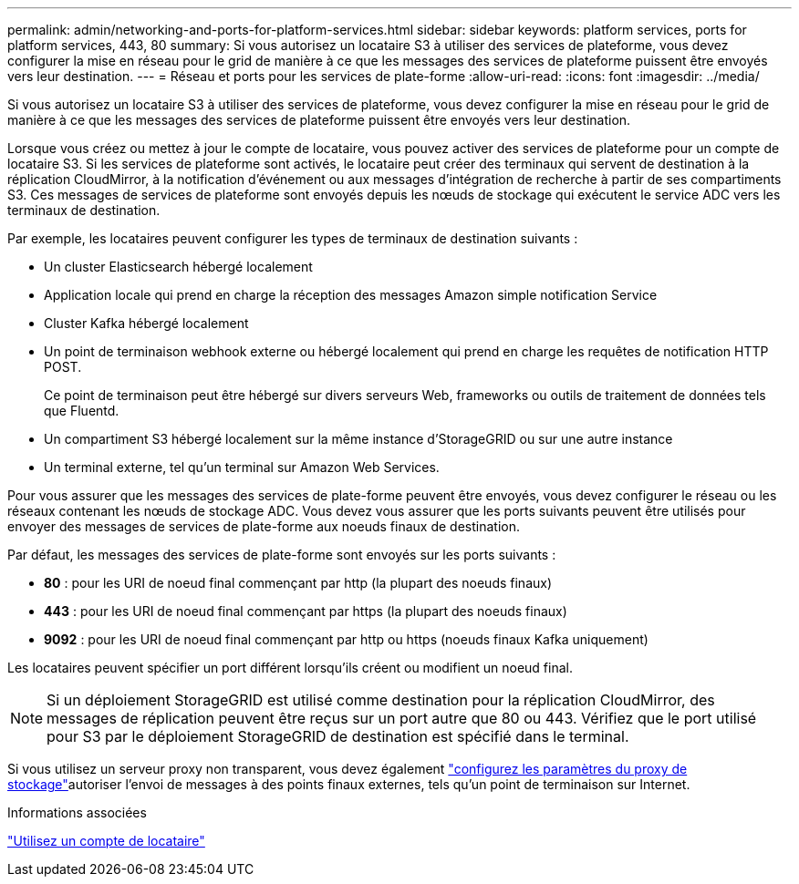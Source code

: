 ---
permalink: admin/networking-and-ports-for-platform-services.html 
sidebar: sidebar 
keywords: platform services, ports for platform services, 443, 80 
summary: Si vous autorisez un locataire S3 à utiliser des services de plateforme, vous devez configurer la mise en réseau pour le grid de manière à ce que les messages des services de plateforme puissent être envoyés vers leur destination. 
---
= Réseau et ports pour les services de plate-forme
:allow-uri-read: 
:icons: font
:imagesdir: ../media/


[role="lead"]
Si vous autorisez un locataire S3 à utiliser des services de plateforme, vous devez configurer la mise en réseau pour le grid de manière à ce que les messages des services de plateforme puissent être envoyés vers leur destination.

Lorsque vous créez ou mettez à jour le compte de locataire, vous pouvez activer des services de plateforme pour un compte de locataire S3. Si les services de plateforme sont activés, le locataire peut créer des terminaux qui servent de destination à la réplication CloudMirror, à la notification d'événement ou aux messages d'intégration de recherche à partir de ses compartiments S3. Ces messages de services de plateforme sont envoyés depuis les nœuds de stockage qui exécutent le service ADC vers les terminaux de destination.

Par exemple, les locataires peuvent configurer les types de terminaux de destination suivants :

* Un cluster Elasticsearch hébergé localement
* Application locale qui prend en charge la réception des messages Amazon simple notification Service
* Cluster Kafka hébergé localement
* Un point de terminaison webhook externe ou hébergé localement qui prend en charge les requêtes de notification HTTP POST.
+
Ce point de terminaison peut être hébergé sur divers serveurs Web, frameworks ou outils de traitement de données tels que Fluentd.

* Un compartiment S3 hébergé localement sur la même instance d'StorageGRID ou sur une autre instance
* Un terminal externe, tel qu'un terminal sur Amazon Web Services.


Pour vous assurer que les messages des services de plate-forme peuvent être envoyés, vous devez configurer le réseau ou les réseaux contenant les nœuds de stockage ADC. Vous devez vous assurer que les ports suivants peuvent être utilisés pour envoyer des messages de services de plate-forme aux noeuds finaux de destination.

Par défaut, les messages des services de plate-forme sont envoyés sur les ports suivants :

* *80* : pour les URI de noeud final commençant par http (la plupart des noeuds finaux)
* *443* : pour les URI de noeud final commençant par https (la plupart des noeuds finaux)
* *9092* : pour les URI de noeud final commençant par http ou https (noeuds finaux Kafka uniquement)


Les locataires peuvent spécifier un port différent lorsqu'ils créent ou modifient un noeud final.


NOTE: Si un déploiement StorageGRID est utilisé comme destination pour la réplication CloudMirror, des messages de réplication peuvent être reçus sur un port autre que 80 ou 443. Vérifiez que le port utilisé pour S3 par le déploiement StorageGRID de destination est spécifié dans le terminal.

Si vous utilisez un serveur proxy non transparent, vous devez également link:configuring-storage-proxy-settings.html["configurez les paramètres du proxy de stockage"]autoriser l'envoi de messages à des points finaux externes, tels qu'un point de terminaison sur Internet.

.Informations associées
link:../tenant/index.html["Utilisez un compte de locataire"]
